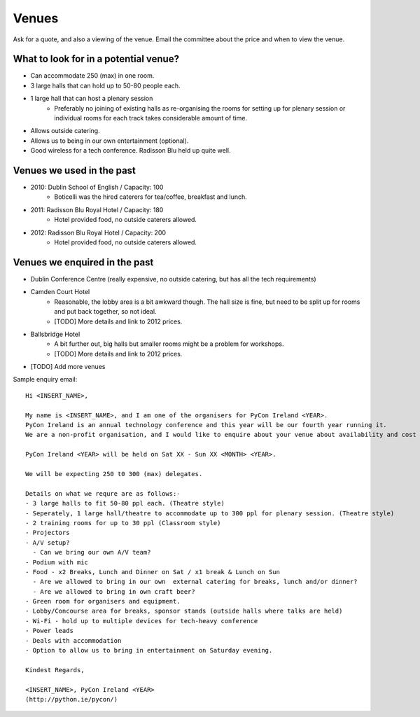 .. _pyconie-venues:

======
Venues
======
Ask for a quote, and also a viewing of the venue.
Email the committee about the price and when to view the venue.

What to look for in a potential venue?
======================================
* Can accommodate 250 (max) in one room.
* 3 large halls that can hold up to 50-80 people each.
* 1 large hall that can host a plenary session
    * Preferably no joining of existing halls as re-organising the rooms for setting up for plenary session or individual rooms for each track takes considerable amount of time.
* Allows outside catering.
* Allows us to being in our own entertainment (optional).
* Good wireless for a tech conference. Radisson Blu held up quite well.

Venues we used in the past
==========================

* 2010: Dublin School of English / Capacity: 100
    * Boticelli was the hired caterers for tea/coffee, breakfast and lunch.
* 2011: Radisson Blu Royal Hotel / Capacity: 180
    * Hotel provided food, no outside caterers allowed.
* 2012: Radisson Blu Royal Hotel / Capacity: 200
    * Hotel provided food, no outside caterers allowed.

Venues we enquired in the past
==============================

* Dublin Conference Centre (really expensive, no outside catering, but has all the tech requirements)
* Camden Court Hotel
    * Reasonable, the lobby area is a bit awkward though. The hall size is fine, but need to be split up for rooms and put back together, so not ideal.
    * [TODO] More details and link to 2012 prices.
* Ballsbridge Hotel
    * A bit further out, big halls but smaller rooms might be a problem for workshops.
    * [TODO] More details and link to 2012 prices.
* [TODO] Add more venues

Sample enquiry email::

	Hi <INSERT_NAME>,

	My name is <INSERT_NAME>, and I am one of the organisers for PyCon Ireland <YEAR>.
	PyCon Ireland is an annual technology conference and this year will be our fourth year running it.
	We are a non-profit organisation, and I would like to enquire about your venue about availability and cost for our next conference.

	PyCon Ireland <YEAR> will be held on Sat XX - Sun XX <MONTH> <YEAR>.

	We will be expecting 250 t0 300 (max) delegates.

	Details on what we requre are as follows:-
	- 3 large halls to fit 50-80 ppl each. (Theatre style)
	- Seperately, 1 large hall/theatre to accommodate up to 300 ppl for plenary session. (Theatre style)
	- 2 training rooms for up to 30 ppl (Classroom style)
	- Projectors
	- A/V setup? 
	  - Can we bring our own A/V team?
	- Podium with mic
	- Food - x2 Breaks, Lunch and Dinner on Sat / x1 break & Lunch on Sun
	  - Are we allowed to bring in our own  external catering for breaks, lunch and/or dinner?
	  - Are we allowed to bring in own craft beer?
	- Green room for organisers and equipment.
	- Lobby/Concourse area for breaks, sponsor stands (outside halls where talks are held)
	- Wi-Fi - hold up to multiple devices for tech-heavy conference
	- Power leads
	- Deals with accommodation
	- Option to allow us to bring in entertainment on Saturday evening.

	Kindest Regards,

	<INSERT_NAME>, PyCon Ireland <YEAR>
	(http://python.ie/pycon/)


